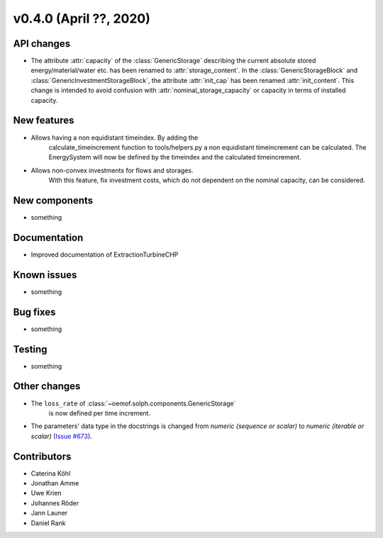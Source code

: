 v0.4.0 (April ??, 2020)
+++++++++++++++++++++++++++


API changes
###########

* The attribute :attr:`capacity` of the :class:`GenericStorage` describing the current
  absolute stored energy/material/water etc. has been renamed to :attr:`storage_content`.
  In the :class:`GenericStorageBlock` and :class:`GenericInvestmentStorageBlock`,
  the attribute :attr:`init_cap` has been renamed :attr:`init_content`. This change is
  intended to avoid confusion with :attr:`nominal_storage_capacity` or capacity in terms
  of installed capacity.

New features
############

* Allows having a non equidistant timeindex. By adding the
    calculate_timeincrement function to tools/helpers.py a non
    equidistant timeincrement can be calculated. The EnergySystem
    will now be defined by the timeindex and the calculated
    timeincrement.

* Allows non-convex investments for flows and storages.
    With this feature, fix investment costs, which do not dependent on the
    nominal capacity, can be considered.

New components
##############

* something

Documentation
#############

* Improved documentation of ExtractionTurbineCHP

Known issues
############

* something

Bug fixes
#########

* something

Testing
#######

* something

Other changes
#############

* The ``loss_rate`` of :class:`~oemof.solph.components.GenericStorage`
    is now defined per time increment.
* The parameters' data type in the docstrings is changed from
  `numeric (sequence or scalar)` to `numeric (iterable or scalar)`
  (`Issue #673 <https://github.com/oemof/oemof/issues/673>`_).

Contributors
############

* Caterina Köhl
* Jonathan Amme
* Uwe Krien
* Johannes Röder
* Jann Launer
* Daniel Rank
